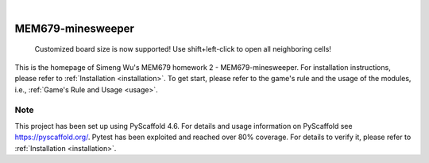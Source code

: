 .. _readme:

.. These are examples of badges you might want to add to your README:
   please update the URLs accordingly

    .. image:: https://api.cirrus-ci.com/github/<USER>/MEM679-minesweeper.svg?branch=main
        :alt: Built Status
        :target: https://cirrus-ci.com/github/<USER>/MEM679-minesweeper
    .. image:: https://readthedocs.org/projects/MEM679-minesweeper/badge/?version=latest
        :alt: ReadTheDocs
        :target: https://MEM679-minesweeper.readthedocs.io/en/stable/
    .. image:: https://img.shields.io/coveralls/github/<USER>/MEM679-minesweeper/main.svg
        :alt: Coveralls
        :target: https://coveralls.io/r/<USER>/MEM679-minesweeper
    .. image:: https://img.shields.io/pypi/v/MEM679-minesweeper.svg
        :alt: PyPI-Server
        :target: https://pypi.org/project/MEM679-minesweeper/
    .. image:: https://img.shields.io/conda/vn/conda-forge/MEM679-minesweeper.svg
        :alt: Conda-Forge
        :target: https://anaconda.org/conda-forge/MEM679-minesweeper
    .. image:: https://pepy.tech/badge/MEM679-minesweeper/month
        :alt: Monthly Downloads
        :target: https://pepy.tech/project/MEM679-minesweeper
    .. image:: https://img.shields.io/twitter/url/http/shields.io.svg?style=social&label=Twitter
        :alt: Twitter
        :target: https://twitter.com/MEM679-minesweeper

.. image:: https://img.shields.io/badge/-PyScaffold-005CA0?logo=pyscaffold
    :alt: Project generated with PyScaffold
    :target: https://pyscaffold.org/

|

==================
MEM679-minesweeper
==================


    Customized board size is now supported! Use shift+left-click to open all neighboring cells!


This is the homepage of Simeng Wu's MEM679 homework 2 - MEM679-minesweeper. For installation instructions, please refer to :ref:`Installation <installation>`. To get start, please refer to the game's rule and the usage of the modules, i.e., :ref:`Game's Rule and Usage <usage>`.


.. _pyscaffold-notes:

Note
====

This project has been set up using PyScaffold 4.6. For details and usage
information on PyScaffold see https://pyscaffold.org/. Pytest has been exploited and reached over 80% coverage. For details to verify it, please refer to :ref:`Installation <installation>`.
